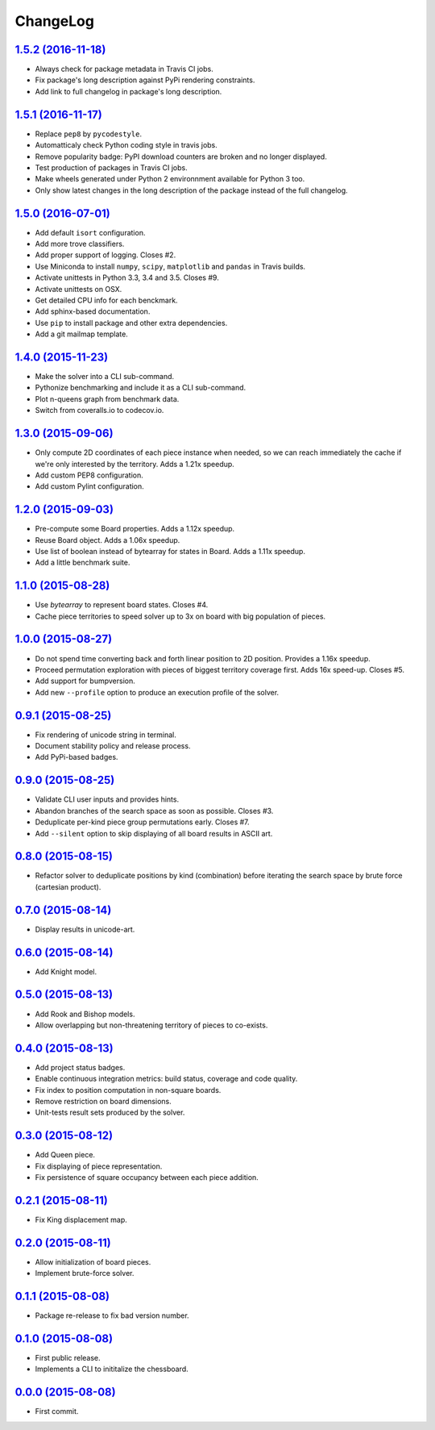 ChangeLog
=========


`1.5.2 (2016-11-18) <http://github.com/kdeldycke/chessboard/compare/v1.5.1...v1.5.2>`_
--------------------------------------------------------------------------------------

* Always check for package metadata in Travis CI jobs.
* Fix package's long description against PyPi rendering constraints.
* Add link to full changelog in package's long description.


`1.5.1 (2016-11-17) <http://github.com/kdeldycke/chessboard/compare/v1.5.0...v1.5.1>`_
--------------------------------------------------------------------------------------

* Replace ``pep8`` by ``pycodestyle``.
* Automatticaly check Python coding style in travis jobs.
* Remove popularity badge: PyPI download counters are broken and no longer
  displayed.
* Test production of packages in Travis CI jobs.
* Make wheels generated under Python 2 environnment available for Python 3 too.
* Only show latest changes in the long description of the package instead of
  the full changelog.


`1.5.0 (2016-07-01) <http://github.com/kdeldycke/chessboard/compare/v1.4.0...v1.5.0>`_
--------------------------------------------------------------------------------------

* Add default ``isort`` configuration.
* Add more trove classifiers.
* Add proper support of logging. Closes #2.
* Use Miniconda to install ``numpy``, ``scipy``, ``matplotlib`` and ``pandas``
  in Travis builds.
* Activate unittests in Python 3.3, 3.4 and 3.5. Closes #9.
* Activate unittests on OSX.
* Get detailed CPU info for each benckmark.
* Add sphinx-based documentation.
* Use ``pip`` to install package and other extra dependencies.
* Add a git mailmap template.


`1.4.0 (2015-11-23) <http://github.com/kdeldycke/chessboard/compare/v1.3.0...v1.4.0>`_
--------------------------------------------------------------------------------------

* Make the solver into a CLI sub-command.
* Pythonize benchmarking and include it as a CLI sub-command.
* Plot n-queens graph from benchmark data.
* Switch from coveralls.io to codecov.io.


`1.3.0 (2015-09-06) <http://github.com/kdeldycke/chessboard/compare/v1.2.0...v1.3.0>`_
--------------------------------------------------------------------------------------

* Only compute 2D coordinates of each piece instance when needed, so we can
  reach immediately the cache if we're only interested by the territory. Adds
  a 1.21x speedup.
* Add custom PEP8 configuration.
* Add custom Pylint configuration.


`1.2.0 (2015-09-03) <http://github.com/kdeldycke/chessboard/compare/v1.1.0...v1.2.0>`_
--------------------------------------------------------------------------------------

* Pre-compute some Board properties. Adds a 1.12x speedup.
* Reuse Board object. Adds a 1.06x speedup.
* Use list of boolean instead of bytearray for states in Board. Adds a 1.11x
  speedup.
* Add a little benchmark suite.


`1.1.0 (2015-08-28) <http://github.com/kdeldycke/chessboard/compare/v1.0.0...v1.1.0>`_
--------------------------------------------------------------------------------------

* Use `bytearray` to represent board states. Closes #4.
* Cache piece territories to speed solver up to 3x on board with big population
  of pieces.


`1.0.0 (2015-08-27) <http://github.com/kdeldycke/chessboard/compare/v0.9.1...v1.0.0>`_
--------------------------------------------------------------------------------------

* Do not spend time converting back and forth linear position to 2D position.
  Provides a 1.16x speedup.
* Proceed permutation exploration with pieces of biggest territory coverage
  first. Adds 16x speed-up. Closes #5.
* Add support for bumpversion.
* Add new ``--profile`` option to produce an execution profile of the solver.


`0.9.1 (2015-08-25) <http://github.com/kdeldycke/chessboard/compare/v0.9.0...v0.9.1>`_
--------------------------------------------------------------------------------------

* Fix rendering of unicode string in terminal.
* Document stability policy and release process.
* Add PyPi-based badges.


`0.9.0 (2015-08-25) <http://github.com/kdeldycke/chessboard/compare/v0.8.0...v0.9.0>`_
--------------------------------------------------------------------------------------

* Validate CLI user inputs and provides hints.
* Abandon branches of the search space as soon as possible. Closes #3.
* Deduplicate per-kind piece group permutations early. Closes #7.
* Add ``--silent`` option to skip displaying of all board results in ASCII art.


`0.8.0 (2015-08-15) <http://github.com/kdeldycke/chessboard/compare/v0.7.0...v0.8.0>`_
--------------------------------------------------------------------------------------

* Refactor solver to deduplicate positions by kind (combination) before
  iterating the search space by brute force (cartesian product).


`0.7.0 (2015-08-14) <http://github.com/kdeldycke/chessboard/compare/v0.6.0...v0.7.0>`_
--------------------------------------------------------------------------------------

* Display results in unicode-art.


`0.6.0 (2015-08-14) <http://github.com/kdeldycke/chessboard/compare/v0.5.0...v0.6.0>`_
--------------------------------------------------------------------------------------

* Add Knight model.


`0.5.0 (2015-08-13) <http://github.com/kdeldycke/chessboard/compare/v0.4.0...v0.5.0>`_
--------------------------------------------------------------------------------------

* Add Rook and Bishop models.
* Allow overlapping but non-threatening territory of pieces to co-exists.


`0.4.0 (2015-08-13) <http://github.com/kdeldycke/chessboard/compare/v0.3.0...v0.4.0>`_
--------------------------------------------------------------------------------------

* Add project status badges.
* Enable continuous integration metrics: build status, coverage and code
  quality.
* Fix index to position computation in non-square boards.
* Remove restriction on board dimensions.
* Unit-tests result sets produced by the solver.


`0.3.0 (2015-08-12) <http://github.com/kdeldycke/chessboard/compare/v0.2.1...v0.3.0>`_
--------------------------------------------------------------------------------------

* Add Queen piece.
* Fix displaying of piece representation.
* Fix persistence of square occupancy between each piece addition.


`0.2.1 (2015-08-11) <http://github.com/kdeldycke/chessboard/compare/v0.2.0...v0.2.1>`_
--------------------------------------------------------------------------------------

* Fix King displacement map.


`0.2.0 (2015-08-11) <http://github.com/kdeldycke/chessboard/compare/v0.1.1...v0.2.0>`_
--------------------------------------------------------------------------------------

* Allow initialization of board pieces.
* Implement brute-force solver.


`0.1.1 (2015-08-08) <http://github.com/kdeldycke/chessboard/compare/v0.1.0...v0.1.1>`_
--------------------------------------------------------------------------------------

* Package re-release to fix bad version number.


`0.1.0 (2015-08-08) <http://github.com/kdeldycke/chessboard/compare/v0.0.0...v0.1.0>`_
--------------------------------------------------------------------------------------

* First public release.
* Implements a CLI to inititalize the chessboard.


`0.0.0 (2015-08-08) <https://github.com/kdeldycke/chessboard/commit/84f7d6>`_
-----------------------------------------------------------------------------

* First commit.
